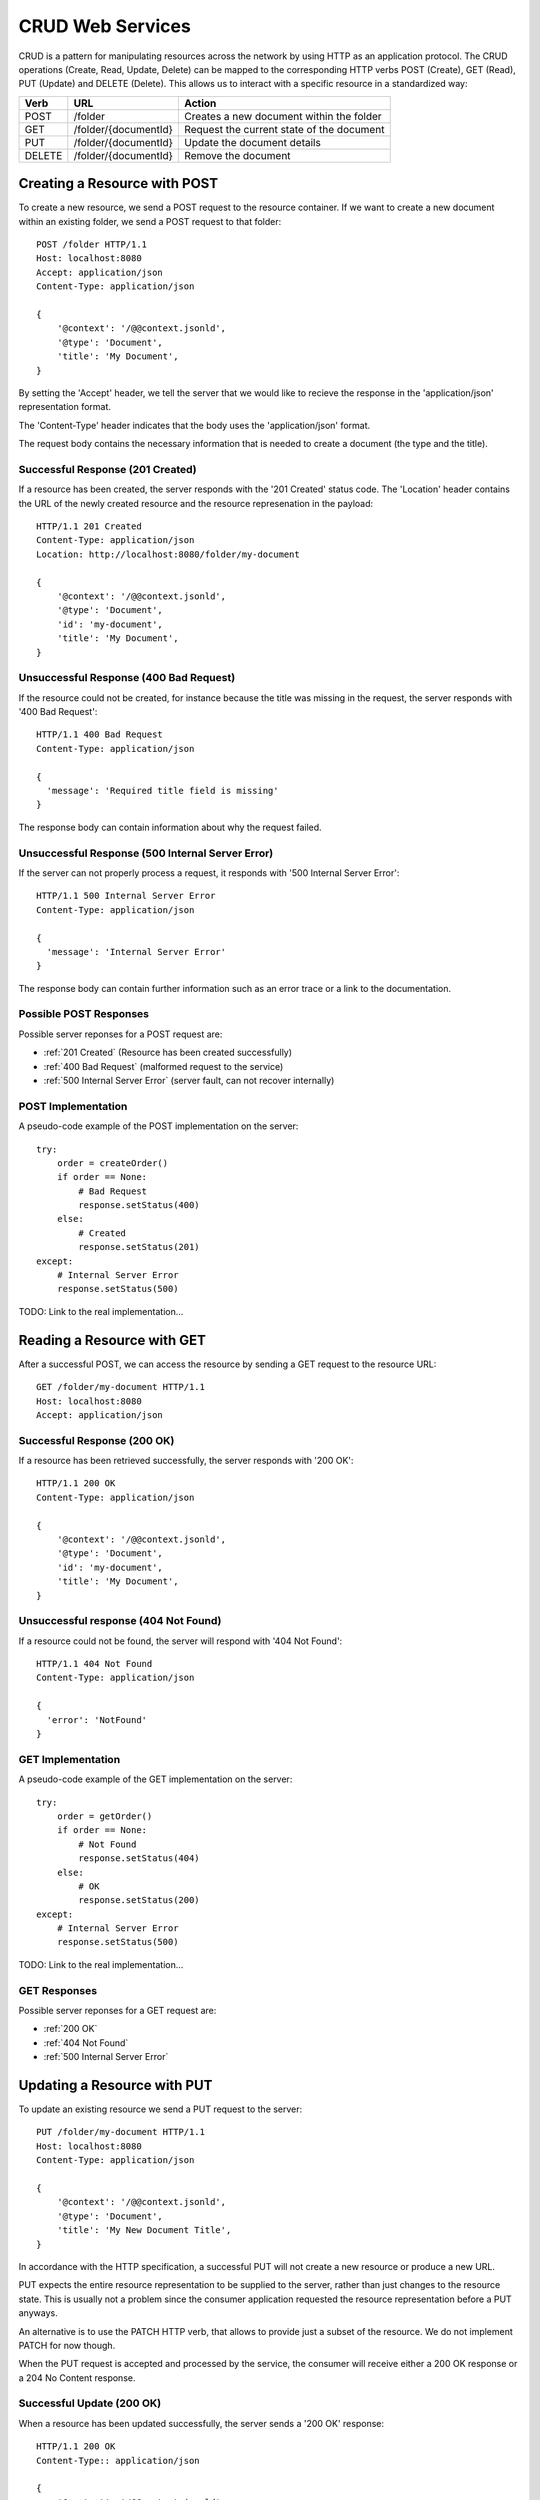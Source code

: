 =================
CRUD Web Services
=================

CRUD is a pattern for manipulating resources across the network by using HTTP as an application protocol. The CRUD operations (Create, Read, Update, Delete) can be mapped to the corresponding HTTP verbs POST (Create), GET (Read), PUT (Update) and DELETE (Delete). This allows us to interact with a specific resource in a standardized way:

======= ======================= ==============================================
Verb    URL                     Action
======= ======================= ==============================================
POST    /folder                 Creates a new document within the folder
GET     /folder/{documentId}    Request the current state of the document
PUT     /folder/{documentId}    Update the document details
DELETE  /folder/{documentId}    Remove the document
======= ======================= ==============================================


Creating a Resource with POST
=============================

To create a new resource, we send a POST request to the resource container.  If we want to create a new document within an existing folder, we send a POST request to that folder::

  POST /folder HTTP/1.1
  Host: localhost:8080
  Accept: application/json
  Content-Type: application/json

  {
      '@context': '/@@context.jsonld',
      '@type': 'Document',
      'title': 'My Document',
  }

By setting the 'Accept' header, we tell the server that we would like to recieve the response in the 'application/json' representation format.

The 'Content-Type' header indicates that the body uses the 'application/json' format.

The request body contains the necessary information that is needed to create a document (the type and the title).


Successful Response (201 Created)
---------------------------------

If a resource has been created, the server responds with the '201 Created' status code. The 'Location' header contains the URL of the newly created resource and the resource represenation in the payload::

  HTTP/1.1 201 Created
  Content-Type: application/json
  Location: http://localhost:8080/folder/my-document

  {
      '@context': '/@@context.jsonld',
      '@type': 'Document',
      'id': 'my-document',
      'title': 'My Document',
  }

Unsuccessful Response (400 Bad Request)
---------------------------------------

If the resource could not be created, for instance because the title was missing in the request, the server responds with '400 Bad Request'::

  HTTP/1.1 400 Bad Request
  Content-Type: application/json

  {
    'message': 'Required title field is missing'
  }

The response body can contain information about why the request failed.


Unsuccessful Response (500 Internal Server Error)
-------------------------------------------------

If the server can not properly process a request, it responds with '500 Internal Server Error'::

  HTTP/1.1 500 Internal Server Error
  Content-Type: application/json

  {
    'message': 'Internal Server Error'
  }

The response body can contain further information such as an error trace or a link to the documentation.


Possible POST Responses
-----------------------

Possible server reponses for a POST request are:

* :ref:`201 Created` (Resource has been created successfully)
* :ref:`400 Bad Request` (malformed request to the service)
* :ref:`500 Internal Server Error` (server fault, can not recover internally)


POST Implementation
-------------------

A pseudo-code example of the POST implementation on the server::

    try:
        order = createOrder()
        if order == None:
            # Bad Request
            response.setStatus(400)
        else:
            # Created
            response.setStatus(201)
    except:
        # Internal Server Error
        response.setStatus(500)

TODO: Link to the real implementation...


Reading a Resource with GET
===========================

After a successful POST, we can access the resource by sending a GET request to the resource URL::

  GET /folder/my-document HTTP/1.1
  Host: localhost:8080
  Accept: application/json


Successful Response (200 OK)
----------------------------

If a resource has been retrieved successfully, the server responds with '200 OK'::

  HTTP/1.1 200 OK
  Content-Type: application/json

  {
      '@context': '/@@context.jsonld',
      '@type': 'Document',
      'id': 'my-document',
      'title': 'My Document',
  }

Unsuccessful response (404 Not Found)
-------------------------------------

If a resource could not be found, the server will respond with '404 Not Found'::

  HTTP/1.1 404 Not Found
  Content-Type: application/json

  {
    'error': 'NotFound'
  }


GET Implementation
------------------

A pseudo-code example of the GET implementation on the server::

    try:
        order = getOrder()
        if order == None:
            # Not Found
            response.setStatus(404)
        else:
            # OK
            response.setStatus(200)
    except:
        # Internal Server Error
        response.setStatus(500)

TODO: Link to the real implementation...


GET Responses
-------------

Possible server reponses for a GET request are:

* :ref:`200 OK`
* :ref:`404 Not Found`
* :ref:`500 Internal Server Error`


Updating a Resource with PUT
============================

To update an existing resource we send a PUT request to the server::

  PUT /folder/my-document HTTP/1.1
  Host: localhost:8080
  Content-Type: application/json

  {
      '@context': '/@@context.jsonld',
      '@type': 'Document',
      'title': 'My New Document Title',
  }

In accordance with the HTTP specification, a successful PUT will not create a new resource or produce a new URL.

PUT expects the entire resource representation to be supplied to the server, rather than just changes to the resource state. This is usually not a problem since the consumer application requested the resource representation before a PUT anyways.

An alternative is to use the PATCH HTTP verb, that allows to provide just a subset of the resource. We do not implement PATCH for now though.

When the PUT request is accepted and processed by the service, the consumer will receive either a 200 OK response or a 204 No Content response.


Successful Update (200 OK)
--------------------------

When a resource has been updated successfully, the server sends a '200 OK' response::

  HTTP/1.1 200 OK
  Content-Type:: application/json

  {
      '@context': '/@@context.jsonld',
      '@type': 'Document',
      'title': 'My New Document',
  }

An alternative would be to return a '204 No Content' response. This is more efficent since it does not contain a body. We choose do use '200 OK' for now though.

Unsuccessful Update (409 Conflict)
----------------------------------

Sometimes requests fail due to incompatible changes. The response body should include additional information about the problem.

TODO: We need to check if we can find a valid example for this in Plone.

PUT Implementation
------------------

A pseudo-code example of the PUT implementation on the server::

    try:
        order = getOrder()
        if order:
            try:
                saveOrder()
            except conflict:
                response.setStatus(409)
            # OK
            response.setStatus(200)
        else:
            # Not Found
            response.setStatus(404)
    except:
        # Internal Server Error
        response.setStatus(500)

TODO: Link to the real implementation...


PUT Responses
-------------

Possible server reponses for a PUT request are:

* :ref:`200 OK`
* :ref:`404 Not Found`
* :ref:`409 Conflict`
* :ref:`500 Internal Server Error`


POST vs. PUT
------------

Difference POST and PUT:

  * Use POST to create a resource identified by a service-generated URI
  * Use POST to append a resource to a collection identified by a service-generated URI
  * Use PUT to overwrite a resource


Removing a Resource with DELETE
===============================

We can delete an existing resource by sending a DELETE request::

  DELETE /folder/my-document HTTP/1.1
  Host: localhost:8080

A successful response will be indicated by a '204 No Content' response::

  HTTP/1.1  204 No Content


DELETE Implementation
---------------------

A pseudo-code example of the DELETE implementation on the server::

    try:
        order = getOrder()
        if order:
            if can_delete(order):
                # No Content
                response.setStatus(204)
            else:
                # Not Allowed
                response.setStatus(405)
        else:
            # Not Found
            response.setStatus(404)
    except:
        # Internal Server Error
        response.setStatus(500)

TODO: Link to the real implementation...


DELETE Responses
----------------

Possible responses to a delete request are:

  * :ref:`204 No Content`
  * :ref:`404 Not Found` (if the resource does not exist)
  * :ref:`405 Not Allowed` (if deleting the resource is not allowed)
  * :ref:`500 Internal Server Error`



